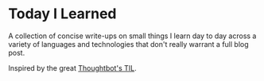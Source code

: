 * Today I Learned

A collection of concise write-ups on small things I learn day to day across a
variety of languages and technologies that don't really warrant a full blog post.

Inspired by the great [[https://github.com/thoughtbot/til][Thoughtbot's TIL]].
